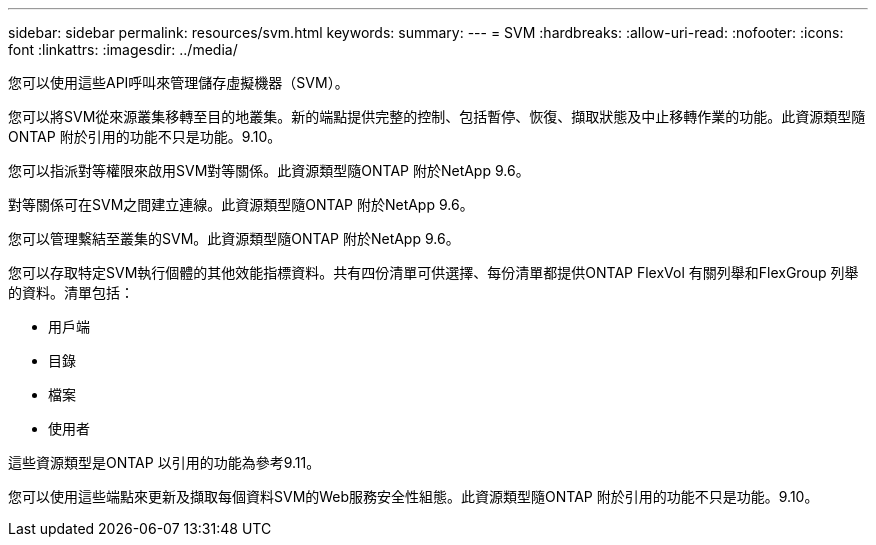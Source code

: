 ---
sidebar: sidebar 
permalink: resources/svm.html 
keywords:  
summary:  
---
= SVM
:hardbreaks:
:allow-uri-read: 
:nofooter: 
:icons: font
:linkattrs: 
:imagesdir: ../media/


[role="lead"]
您可以使用這些API呼叫來管理儲存虛擬機器（SVM）。

您可以將SVM從來源叢集移轉至目的地叢集。新的端點提供完整的控制、包括暫停、恢復、擷取狀態及中止移轉作業的功能。此資源類型隨ONTAP 附於引用的功能不只是功能。9.10。

您可以指派對等權限來啟用SVM對等關係。此資源類型隨ONTAP 附於NetApp 9.6。

對等關係可在SVM之間建立連線。此資源類型隨ONTAP 附於NetApp 9.6。

您可以管理繫結至叢集的SVM。此資源類型隨ONTAP 附於NetApp 9.6。

您可以存取特定SVM執行個體的其他效能指標資料。共有四份清單可供選擇、每份清單都提供ONTAP FlexVol 有關列舉和FlexGroup 列舉的資料。清單包括：

* 用戶端
* 目錄
* 檔案
* 使用者


這些資源類型是ONTAP 以引用的功能為參考9.11。

您可以使用這些端點來更新及擷取每個資料SVM的Web服務安全性組態。此資源類型隨ONTAP 附於引用的功能不只是功能。9.10。
